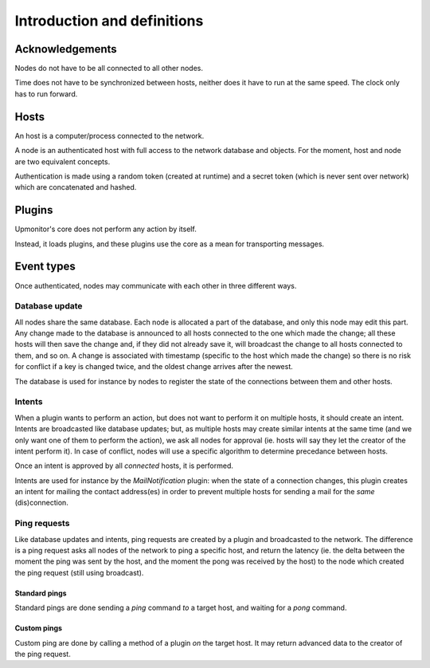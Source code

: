 Introduction and definitions
^^^^^^^^^^^^^^^^^^^^^^^^^^^^

Acknowledgements
================

Nodes do not have to be all connected to all other nodes.

Time does not have to be synchronized between hosts, neither does it have
to run at the same speed. The clock only has to run forward.

Hosts
=====

An host is a computer/process connected to the network.

A node is an authenticated host with full access to the network database
and objects. For the moment, host and node are two equivalent concepts.

Authentication is made using a random token (created at runtime) and a
secret token (which is never sent over network) which are concatenated
and hashed.

Plugins
=======

Upmonitor's core does not perform any action by itself.

Instead, it loads plugins, and these plugins use the core as a mean for
transporting messages.

Event types
===========

Once authenticated, nodes may communicate with each other in three
different ways.

Database update
---------------

All nodes share the same database. Each node is allocated a part of the
database, and only this node may edit this part.
Any change made to the database is announced to all hosts connected to
the one which made the change; all these hosts will then save the
change and, if they did not already save it, will broadcast the change
to all hosts connected to them, and so on.
A change is associated with timestamp (specific to the host which made
the change) so there is no risk for conflict if a key is changed
twice, and the oldest change arrives after the newest.

The database is used for instance by nodes to register the state of
the connections between them and other hosts.

Intents
-------

When a plugin wants to perform an action, but does not want to perform
it on multiple hosts, it should create an intent.
Intents are broadcasted like database updates; but, as multiple hosts
may create similar intents at the same time (and we only want one of them
to perform the action), we ask all nodes for approval (ie. hosts will say
they let the creator of the intent perform it).
In case of conflict, nodes will use a specific algorithm to determine
precedance between hosts.

Once an intent is approved by all *connected* hosts, it is performed.

Intents are used for instance by the `MailNotification` plugin: when
the state of a connection changes, this plugin creates an intent for
mailing the contact address(es) in order to prevent multiple hosts
for sending a mail for the *same* (dis)connection.

Ping requests
-------------

Like database updates and intents, ping requests are created by a plugin
and broadcasted to the network.
The difference is a ping request asks all nodes of the network to ping
a specific host, and return the latency (ie. the delta between the moment
the ping was sent by the host, and the moment the pong was received by
the host) to the node which created the ping request (still using
broadcast).

Standard pings
~~~~~~~~~~~~~~

Standard pings are done sending a `ping` command *to* a target host,
and waiting for a `pong` command.

Custom pings
~~~~~~~~~~~~

Custom ping are done by calling a method of a plugin *on* the target
host. It may return advanced data to the creator of the ping request.

